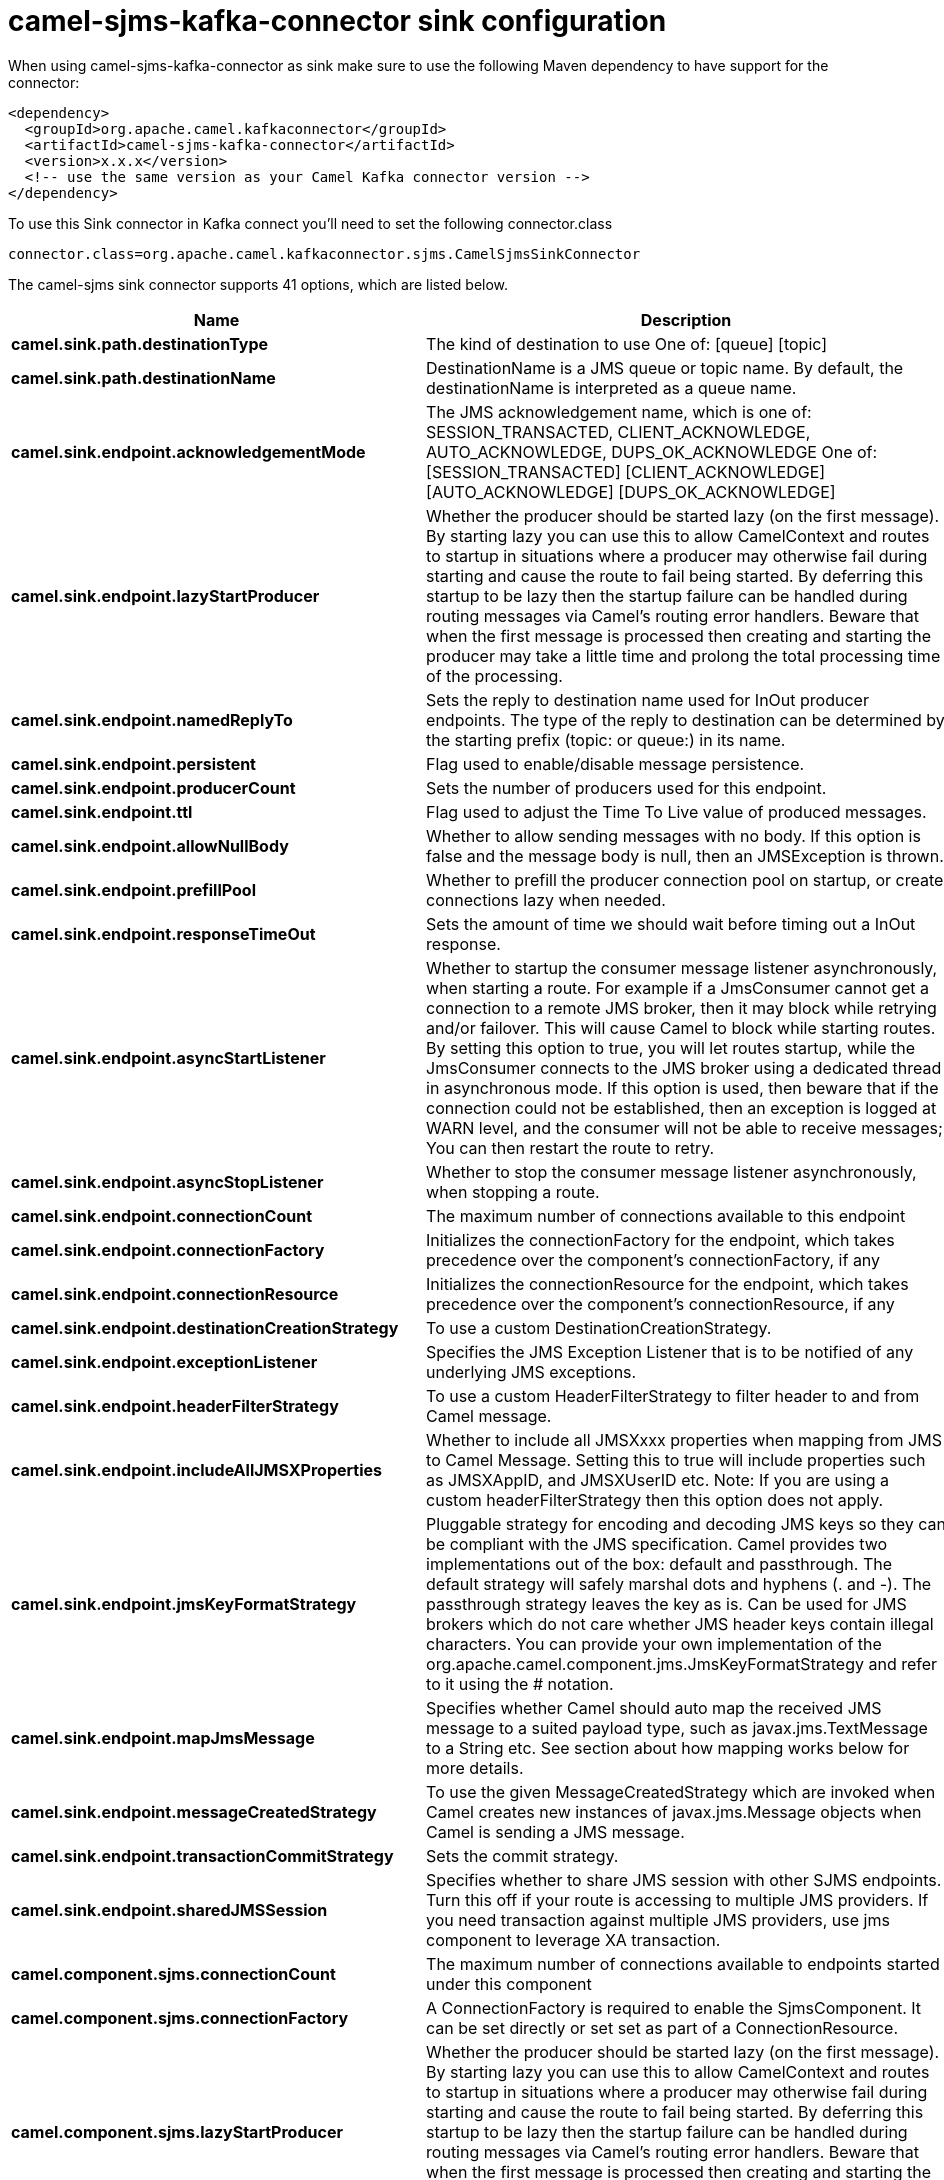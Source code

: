 // kafka-connector options: START
[[camel-sjms-kafka-connector-sink]]
= camel-sjms-kafka-connector sink configuration

When using camel-sjms-kafka-connector as sink make sure to use the following Maven dependency to have support for the connector:

[source,xml]
----
<dependency>
  <groupId>org.apache.camel.kafkaconnector</groupId>
  <artifactId>camel-sjms-kafka-connector</artifactId>
  <version>x.x.x</version>
  <!-- use the same version as your Camel Kafka connector version -->
</dependency>
----

To use this Sink connector in Kafka connect you'll need to set the following connector.class

[source,java]
----
connector.class=org.apache.camel.kafkaconnector.sjms.CamelSjmsSinkConnector
----


The camel-sjms sink connector supports 41 options, which are listed below.



[width="100%",cols="2,5,^1,1,1",options="header"]
|===
| Name | Description | Default | Required | Priority
| *camel.sink.path.destinationType* | The kind of destination to use One of: [queue] [topic] | "queue" | false | MEDIUM
| *camel.sink.path.destinationName* | DestinationName is a JMS queue or topic name. By default, the destinationName is interpreted as a queue name. | null | true | HIGH
| *camel.sink.endpoint.acknowledgementMode* | The JMS acknowledgement name, which is one of: SESSION_TRANSACTED, CLIENT_ACKNOWLEDGE, AUTO_ACKNOWLEDGE, DUPS_OK_ACKNOWLEDGE One of: [SESSION_TRANSACTED] [CLIENT_ACKNOWLEDGE] [AUTO_ACKNOWLEDGE] [DUPS_OK_ACKNOWLEDGE] | "AUTO_ACKNOWLEDGE" | false | MEDIUM
| *camel.sink.endpoint.lazyStartProducer* | Whether the producer should be started lazy (on the first message). By starting lazy you can use this to allow CamelContext and routes to startup in situations where a producer may otherwise fail during starting and cause the route to fail being started. By deferring this startup to be lazy then the startup failure can be handled during routing messages via Camel's routing error handlers. Beware that when the first message is processed then creating and starting the producer may take a little time and prolong the total processing time of the processing. | false | false | MEDIUM
| *camel.sink.endpoint.namedReplyTo* | Sets the reply to destination name used for InOut producer endpoints. The type of the reply to destination can be determined by the starting prefix (topic: or queue:) in its name. | null | false | MEDIUM
| *camel.sink.endpoint.persistent* | Flag used to enable/disable message persistence. | true | false | MEDIUM
| *camel.sink.endpoint.producerCount* | Sets the number of producers used for this endpoint. | 1 | false | MEDIUM
| *camel.sink.endpoint.ttl* | Flag used to adjust the Time To Live value of produced messages. | -1L | false | MEDIUM
| *camel.sink.endpoint.allowNullBody* | Whether to allow sending messages with no body. If this option is false and the message body is null, then an JMSException is thrown. | true | false | MEDIUM
| *camel.sink.endpoint.prefillPool* | Whether to prefill the producer connection pool on startup, or create connections lazy when needed. | true | false | MEDIUM
| *camel.sink.endpoint.responseTimeOut* | Sets the amount of time we should wait before timing out a InOut response. | 5000L | false | MEDIUM
| *camel.sink.endpoint.asyncStartListener* | Whether to startup the consumer message listener asynchronously, when starting a route. For example if a JmsConsumer cannot get a connection to a remote JMS broker, then it may block while retrying and/or failover. This will cause Camel to block while starting routes. By setting this option to true, you will let routes startup, while the JmsConsumer connects to the JMS broker using a dedicated thread in asynchronous mode. If this option is used, then beware that if the connection could not be established, then an exception is logged at WARN level, and the consumer will not be able to receive messages; You can then restart the route to retry. | false | false | MEDIUM
| *camel.sink.endpoint.asyncStopListener* | Whether to stop the consumer message listener asynchronously, when stopping a route. | false | false | MEDIUM
| *camel.sink.endpoint.connectionCount* | The maximum number of connections available to this endpoint | null | false | MEDIUM
| *camel.sink.endpoint.connectionFactory* | Initializes the connectionFactory for the endpoint, which takes precedence over the component's connectionFactory, if any | null | false | MEDIUM
| *camel.sink.endpoint.connectionResource* | Initializes the connectionResource for the endpoint, which takes precedence over the component's connectionResource, if any | null | false | MEDIUM
| *camel.sink.endpoint.destinationCreationStrategy* | To use a custom DestinationCreationStrategy. | null | false | MEDIUM
| *camel.sink.endpoint.exceptionListener* | Specifies the JMS Exception Listener that is to be notified of any underlying JMS exceptions. | null | false | MEDIUM
| *camel.sink.endpoint.headerFilterStrategy* | To use a custom HeaderFilterStrategy to filter header to and from Camel message. | null | false | MEDIUM
| *camel.sink.endpoint.includeAllJMSXProperties* | Whether to include all JMSXxxx properties when mapping from JMS to Camel Message. Setting this to true will include properties such as JMSXAppID, and JMSXUserID etc. Note: If you are using a custom headerFilterStrategy then this option does not apply. | false | false | MEDIUM
| *camel.sink.endpoint.jmsKeyFormatStrategy* | Pluggable strategy for encoding and decoding JMS keys so they can be compliant with the JMS specification. Camel provides two implementations out of the box: default and passthrough. The default strategy will safely marshal dots and hyphens (. and -). The passthrough strategy leaves the key as is. Can be used for JMS brokers which do not care whether JMS header keys contain illegal characters. You can provide your own implementation of the org.apache.camel.component.jms.JmsKeyFormatStrategy and refer to it using the # notation. | null | false | MEDIUM
| *camel.sink.endpoint.mapJmsMessage* | Specifies whether Camel should auto map the received JMS message to a suited payload type, such as javax.jms.TextMessage to a String etc. See section about how mapping works below for more details. | true | false | MEDIUM
| *camel.sink.endpoint.messageCreatedStrategy* | To use the given MessageCreatedStrategy which are invoked when Camel creates new instances of javax.jms.Message objects when Camel is sending a JMS message. | null | false | MEDIUM
| *camel.sink.endpoint.transactionCommitStrategy* | Sets the commit strategy. | null | false | MEDIUM
| *camel.sink.endpoint.sharedJMSSession* | Specifies whether to share JMS session with other SJMS endpoints. Turn this off if your route is accessing to multiple JMS providers. If you need transaction against multiple JMS providers, use jms component to leverage XA transaction. | true | false | MEDIUM
| *camel.component.sjms.connectionCount* | The maximum number of connections available to endpoints started under this component | "1" | false | MEDIUM
| *camel.component.sjms.connectionFactory* | A ConnectionFactory is required to enable the SjmsComponent. It can be set directly or set set as part of a ConnectionResource. | null | false | MEDIUM
| *camel.component.sjms.lazyStartProducer* | Whether the producer should be started lazy (on the first message). By starting lazy you can use this to allow CamelContext and routes to startup in situations where a producer may otherwise fail during starting and cause the route to fail being started. By deferring this startup to be lazy then the startup failure can be handled during routing messages via Camel's routing error handlers. Beware that when the first message is processed then creating and starting the producer may take a little time and prolong the total processing time of the processing. | false | false | MEDIUM
| *camel.component.sjms.autowiredEnabled* | Whether autowiring is enabled. This is used for automatic autowiring options (the option must be marked as autowired) by looking up in the registry to find if there is a single instance of matching type, which then gets configured on the component. This can be used for automatic configuring JDBC data sources, JMS connection factories, AWS Clients, etc. | true | false | MEDIUM
| *camel.component.sjms.connectionClientId* | The client ID to use when creating javax.jms.Connection when using the default org.apache.camel.component.sjms.jms.ConnectionFactoryResource. | null | false | MEDIUM
| *camel.component.sjms.connectionMaxWait* | The max wait time in millis to block and wait on free connection when the pool is exhausted when using the default org.apache.camel.component.sjms.jms.ConnectionFactoryResource. | 5000L | false | MEDIUM
| *camel.component.sjms.connectionResource* | A ConnectionResource is an interface that allows for customization and container control of the ConnectionFactory. See Plugable Connection Resource Management for further details. | null | false | MEDIUM
| *camel.component.sjms.connectionTestOnBorrow* | When using the default org.apache.camel.component.sjms.jms.ConnectionFactoryResource then should each javax.jms.Connection be tested (calling start) before returned from the pool. | true | false | MEDIUM
| *camel.component.sjms.destinationCreationStrategy* | To use a custom DestinationCreationStrategy. | null | false | MEDIUM
| *camel.component.sjms.jmsKeyFormatStrategy* | Pluggable strategy for encoding and decoding JMS keys so they can be compliant with the JMS specification. Camel provides one implementation out of the box: default. The default strategy will safely marshal dots and hyphens (. and -). Can be used for JMS brokers which do not care whether JMS header keys contain illegal characters. You can provide your own implementation of the org.apache.camel.component.jms.JmsKeyFormatStrategy and refer to it using the # notation. | null | false | MEDIUM
| *camel.component.sjms.messageCreatedStrategy* | To use the given MessageCreatedStrategy which are invoked when Camel creates new instances of javax.jms.Message objects when Camel is sending a JMS message. | null | false | MEDIUM
| *camel.component.sjms.timedTaskManager* | To use a custom TimedTaskManager | null | false | MEDIUM
| *camel.component.sjms.headerFilterStrategy* | To use a custom org.apache.camel.spi.HeaderFilterStrategy to filter header to and from Camel message. | null | false | MEDIUM
| *camel.component.sjms.connectionPassword* | The password to use when creating javax.jms.Connection when using the default org.apache.camel.component.sjms.jms.ConnectionFactoryResource. | null | false | MEDIUM
| *camel.component.sjms.connectionUsername* | The username to use when creating javax.jms.Connection when using the default org.apache.camel.component.sjms.jms.ConnectionFactoryResource. | null | false | MEDIUM
| *camel.component.sjms.transactionCommitStrategy* | To configure which kind of commit strategy to use. Camel provides two implementations out of the box, default and batch. | null | false | MEDIUM
|===



The camel-sjms sink connector has no converters out of the box.





The camel-sjms sink connector has no transforms out of the box.





The camel-sjms sink connector has no aggregation strategies out of the box.
// kafka-connector options: END
